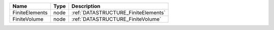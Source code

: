 

============== ==== =================================== 
Name           Type Description                         
============== ==== =================================== 
FiniteElements node :ref:`DATASTRUCTURE_FiniteElements` 
FiniteVolume   node :ref:`DATASTRUCTURE_FiniteVolume`   
============== ==== =================================== 


